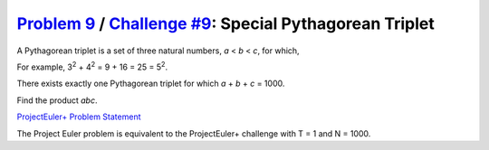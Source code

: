 .. _Problem 9:
    https://projecteuler.net/problem=9

.. _Challenge #9:
    https://www.hackerrank.com/contests/projecteuler/challenges/euler009/problem

===========================================================
`Problem 9`_ / `Challenge #9`_: Special Pythagorean Triplet
===========================================================

A Pythagorean triplet is a set of three natural numbers, *a* < *b* < *c*, for
which,

.. raw:: html

    <p align="center">
        <var>a</var><sup>2</sup> + <var>b</var><sup>2</sup> =
        <var>c</var><sup>2</sup>.
    </p>

For example, 3\ :sup:`2` + 4\ :sup:`2` = 9 + 16 = 25 = 5\ :sup:`2`.

| There exists exactly one Pythagorean triplet for which
  *a* + *b* + *c* = 1000.
Find the product *abc*.

.. _ProjectEuler+ Problem Statement:
    ProjectEuler%2B%20Challenge%20%239%20Problem%20Statement.pdf

`ProjectEuler+ Problem Statement`_

The Project Euler problem is equivalent to the ProjectEuler+ challenge with
T = 1 and N = 1000.
